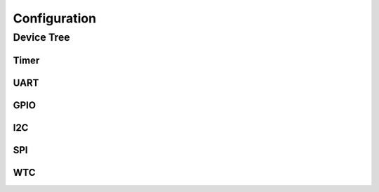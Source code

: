 Configuration
=============

Device Tree
-----------

Timer
~~~~~

UART
~~~~

GPIO
~~~~

I2C
~~~

SPI
~~~

WTC
~~~
